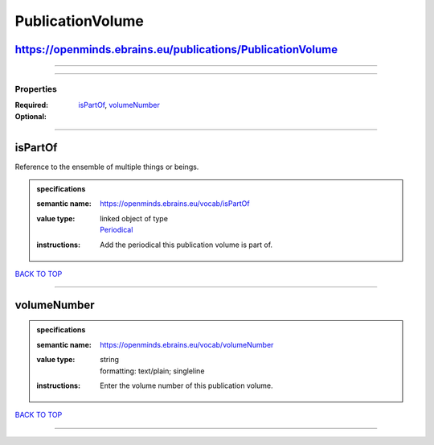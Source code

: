 #################
PublicationVolume
#################

https://openminds.ebrains.eu/publications/PublicationVolume
-----------------------------------------------------------

------------

------------

**********
Properties
**********

:Required: `isPartOf <isPartOf_heading_>`_, `volumeNumber <volumeNumber_heading_>`_
:Optional:

------------

.. _isPartOf_heading:

isPartOf
--------

Reference to the ensemble of multiple things or beings.

.. admonition:: specifications

   :semantic name: https://openminds.ebrains.eu/vocab/isPartOf
   :value type: | linked object of type
                | `Periodical <https://openminds-documentation.readthedocs.io/en/latest/specifications/publications/periodical.html>`_
   :instructions: Add the periodical this publication volume is part of.

`BACK TO TOP <PublicationVolume_>`_

------------

.. _volumeNumber_heading:

volumeNumber
------------

.. admonition:: specifications

   :semantic name: https://openminds.ebrains.eu/vocab/volumeNumber
   :value type: | string
                | formatting: text/plain; singleline
   :instructions: Enter the volume number of this publication volume.

`BACK TO TOP <PublicationVolume_>`_

------------

